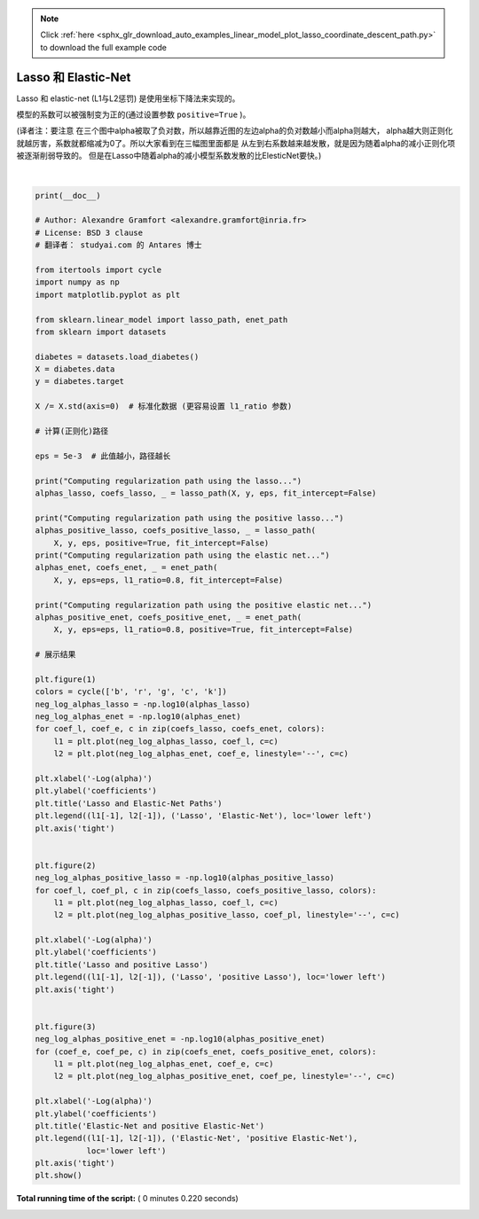 .. note::
    :class: sphx-glr-download-link-note

    Click :ref:`here <sphx_glr_download_auto_examples_linear_model_plot_lasso_coordinate_descent_path.py>` to download the full example code
.. rst-class:: sphx-glr-example-title

.. _sphx_glr_auto_examples_linear_model_plot_lasso_coordinate_descent_path.py:


=====================
Lasso 和 Elastic-Net
=====================

Lasso 和 elastic-net (L1与L2惩罚) 是使用坐标下降法来实现的。

模型的系数可以被强制变为正的(通过设置参数 ``positive=True`` )。

(译者注：要注意 在三个图中alpha被取了负对数，所以越靠近图的左边alpha的负对数越小而alpha则越大，
alpha越大则正则化就越厉害，系数就都缩减为0了。所以大家看到在三幅图里面都是
从左到右系数越来越发散，就是因为随着alpha的减小正则化项被逐渐削弱导致的。
但是在Lasso中随着alpha的减小模型系数发散的比ElesticNet要快。)




.. rst-class:: sphx-glr-horizontal


    *

      .. image:: /auto_examples/linear_model/images/sphx_glr_plot_lasso_coordinate_descent_path_001.png
            :class: sphx-glr-multi-img

    *

      .. image:: /auto_examples/linear_model/images/sphx_glr_plot_lasso_coordinate_descent_path_002.png
            :class: sphx-glr-multi-img

    *

      .. image:: /auto_examples/linear_model/images/sphx_glr_plot_lasso_coordinate_descent_path_003.png
            :class: sphx-glr-multi-img


.. rst-class:: sphx-glr-script-out

 Out:

 .. code-block:: none

    Computing regularization path using the lasso...
    Computing regularization path using the positive lasso...
    Computing regularization path using the elastic net...
    Computing regularization path using the positive elastic net...




|


.. code-block:: python

    print(__doc__)

    # Author: Alexandre Gramfort <alexandre.gramfort@inria.fr>
    # License: BSD 3 clause
    # 翻译者： studyai.com 的 Antares 博士

    from itertools import cycle
    import numpy as np
    import matplotlib.pyplot as plt

    from sklearn.linear_model import lasso_path, enet_path
    from sklearn import datasets

    diabetes = datasets.load_diabetes()
    X = diabetes.data
    y = diabetes.target

    X /= X.std(axis=0)  # 标准化数据 (更容易设置 l1_ratio 参数)

    # 计算(正则化)路径

    eps = 5e-3  # 此值越小，路径越长

    print("Computing regularization path using the lasso...")
    alphas_lasso, coefs_lasso, _ = lasso_path(X, y, eps, fit_intercept=False)

    print("Computing regularization path using the positive lasso...")
    alphas_positive_lasso, coefs_positive_lasso, _ = lasso_path(
        X, y, eps, positive=True, fit_intercept=False)
    print("Computing regularization path using the elastic net...")
    alphas_enet, coefs_enet, _ = enet_path(
        X, y, eps=eps, l1_ratio=0.8, fit_intercept=False)

    print("Computing regularization path using the positive elastic net...")
    alphas_positive_enet, coefs_positive_enet, _ = enet_path(
        X, y, eps=eps, l1_ratio=0.8, positive=True, fit_intercept=False)

    # 展示结果

    plt.figure(1)
    colors = cycle(['b', 'r', 'g', 'c', 'k'])
    neg_log_alphas_lasso = -np.log10(alphas_lasso)
    neg_log_alphas_enet = -np.log10(alphas_enet)
    for coef_l, coef_e, c in zip(coefs_lasso, coefs_enet, colors):
        l1 = plt.plot(neg_log_alphas_lasso, coef_l, c=c)
        l2 = plt.plot(neg_log_alphas_enet, coef_e, linestyle='--', c=c)

    plt.xlabel('-Log(alpha)')
    plt.ylabel('coefficients')
    plt.title('Lasso and Elastic-Net Paths')
    plt.legend((l1[-1], l2[-1]), ('Lasso', 'Elastic-Net'), loc='lower left')
    plt.axis('tight')


    plt.figure(2)
    neg_log_alphas_positive_lasso = -np.log10(alphas_positive_lasso)
    for coef_l, coef_pl, c in zip(coefs_lasso, coefs_positive_lasso, colors):
        l1 = plt.plot(neg_log_alphas_lasso, coef_l, c=c)
        l2 = plt.plot(neg_log_alphas_positive_lasso, coef_pl, linestyle='--', c=c)

    plt.xlabel('-Log(alpha)')
    plt.ylabel('coefficients')
    plt.title('Lasso and positive Lasso')
    plt.legend((l1[-1], l2[-1]), ('Lasso', 'positive Lasso'), loc='lower left')
    plt.axis('tight')


    plt.figure(3)
    neg_log_alphas_positive_enet = -np.log10(alphas_positive_enet)
    for (coef_e, coef_pe, c) in zip(coefs_enet, coefs_positive_enet, colors):
        l1 = plt.plot(neg_log_alphas_enet, coef_e, c=c)
        l2 = plt.plot(neg_log_alphas_positive_enet, coef_pe, linestyle='--', c=c)

    plt.xlabel('-Log(alpha)')
    plt.ylabel('coefficients')
    plt.title('Elastic-Net and positive Elastic-Net')
    plt.legend((l1[-1], l2[-1]), ('Elastic-Net', 'positive Elastic-Net'),
               loc='lower left')
    plt.axis('tight')
    plt.show()

**Total running time of the script:** ( 0 minutes  0.220 seconds)


.. _sphx_glr_download_auto_examples_linear_model_plot_lasso_coordinate_descent_path.py:


.. only :: html

 .. container:: sphx-glr-footer
    :class: sphx-glr-footer-example



  .. container:: sphx-glr-download

     :download:`Download Python source code: plot_lasso_coordinate_descent_path.py <plot_lasso_coordinate_descent_path.py>`



  .. container:: sphx-glr-download

     :download:`Download Jupyter notebook: plot_lasso_coordinate_descent_path.ipynb <plot_lasso_coordinate_descent_path.ipynb>`


.. only:: html

 .. rst-class:: sphx-glr-signature

    `Gallery generated by Sphinx-Gallery <https://sphinx-gallery.readthedocs.io>`_
